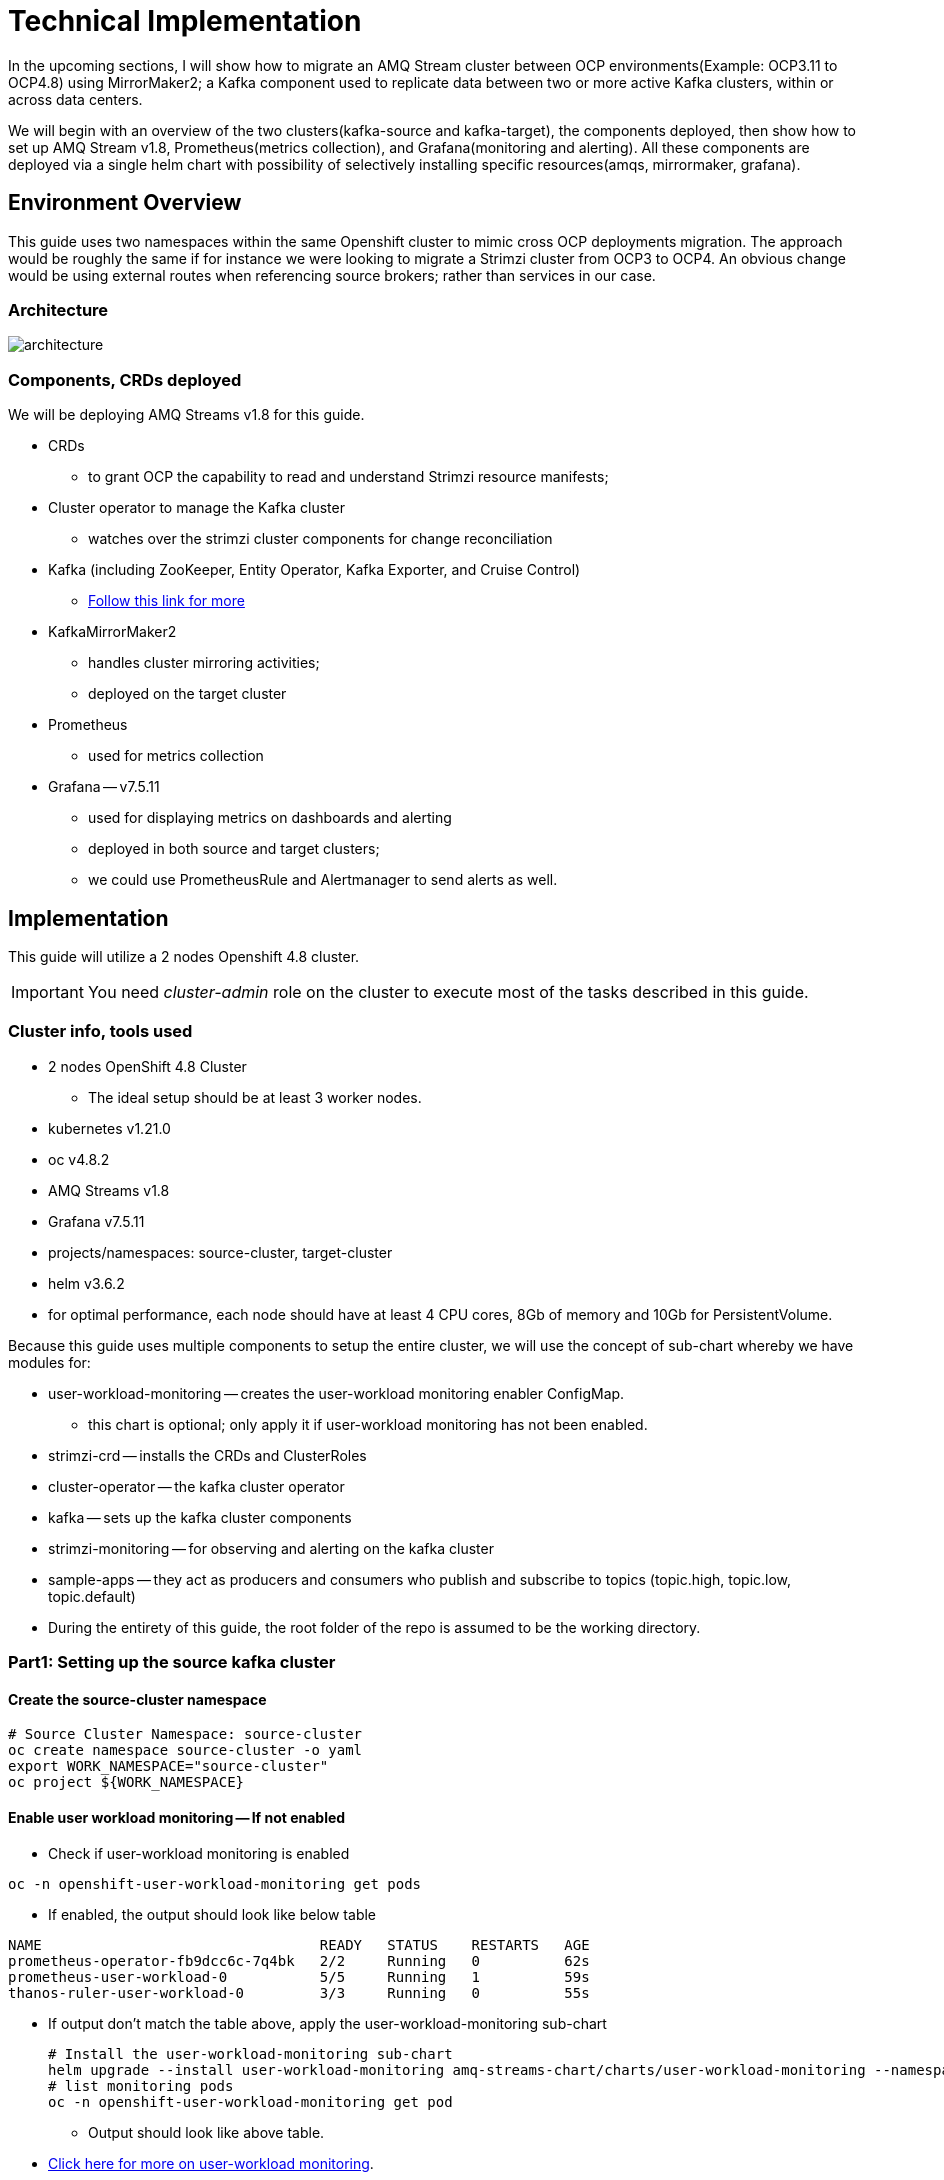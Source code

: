 # Technical Implementation


In the upcoming sections, I will show how to migrate an AMQ Stream cluster between OCP environments(Example: OCP3.11 to OCP4.8) using MirrorMaker2; a Kafka component used to replicate data between two or more active Kafka clusters, within or across data centers. 

We will begin with an overview of the two clusters(kafka-source and kafka-target), the components deployed, then show how to set up AMQ Stream v1.8, Prometheus(metrics collection), and Grafana(monitoring and alerting). All these components are deployed via a single helm chart with possibility of selectively installing specific resources(amqs, mirrormaker, grafana). 

## Environment Overview

This guide uses two namespaces within the same Openshift cluster to mimic cross OCP deployments migration. The approach would be roughly the same if for instance we were looking to migrate a Strimzi cluster from OCP3 to OCP4. An obvious change would be using external routes when referencing source brokers; rather than services in our case.

### Architecture

image::images/architecture.png[fallback=images/architecture.png]

### Components, CRDs deployed

We will be deploying AMQ Streams v1.8 for this guide.

* CRDs
** to grant OCP the capability to read and understand Strimzi resource manifests;
* Cluster operator to manage the Kafka cluster
** watches over the strimzi cluster components for change reconciliation
* Kafka (including ZooKeeper, Entity Operator, Kafka Exporter, and Cruise Control)
** https://access.redhat.com/documentation/en-us/red_hat_amq/2021.q3/html-single/using_amq_streams_on_openshift/index#type-KafkaSpec-reference[Follow this link for more]
* KafkaMirrorMaker2
** handles cluster mirroring activities;
** deployed on the target cluster
* Prometheus
** used for metrics collection
* Grafana -- v7.5.11
** used for displaying metrics on dashboards and alerting
** deployed in both source and target clusters;
** we could use PrometheusRule and Alertmanager to send alerts as well.

## Implementation

This guide will utilize a 2 nodes Openshift 4.8 cluster.

IMPORTANT: You need _cluster-admin_ role on the cluster to execute most of the tasks described in this guide.

### Cluster info, tools used

* 2 nodes OpenShift 4.8 Cluster
** The ideal setup should be at least 3 worker nodes.
* kubernetes v1.21.0
* oc v4.8.2
* AMQ Streams v1.8
* Grafana v7.5.11
* projects/namespaces: source-cluster, target-cluster
* helm v3.6.2
* for optimal performance, each node should have at least 4 CPU cores, 8Gb of memory and 10Gb for PersistentVolume.

Because this guide uses multiple components to setup the entire cluster, we will use the concept of sub-chart whereby we have modules for:

* user-workload-monitoring -- creates the user-workload monitoring enabler ConfigMap.
** this chart is optional; only apply it if user-workload monitoring has not been enabled.
* strimzi-crd -- installs the CRDs and ClusterRoles
* cluster-operator -- the kafka cluster operator
* kafka -- sets up the kafka cluster components
* strimzi-monitoring -- for observing and alerting on the kafka cluster
* sample-apps -- they act as producers and consumers who publish and subscribe to topics (topic.high, topic.low, topic.default)
* During the entirety of this guide, the root folder of the repo is assumed to be the working directory.

### Part1: Setting up the source kafka cluster

#### Create the source-cluster namespace

[source,bash]
----
# Source Cluster Namespace: source-cluster
oc create namespace source-cluster -o yaml
export WORK_NAMESPACE="source-cluster"
oc project ${WORK_NAMESPACE}
----

#### Enable user workload monitoring -- If not enabled

* Check if user-workload monitoring is enabled

[source,bash]
----
oc -n openshift-user-workload-monitoring get pods
----

** If enabled, the output should look like below table

[source,text]
----
NAME                                 READY   STATUS    RESTARTS   AGE
prometheus-operator-fb9dcc6c-7q4bk   2/2     Running   0          62s
prometheus-user-workload-0           5/5     Running   1          59s
thanos-ruler-user-workload-0         3/3     Running   0          55s
----

* If output don't match the table above, apply the user-workload-monitoring sub-chart
+
[source,bash]
----
# Install the user-workload-monitoring sub-chart
helm upgrade --install user-workload-monitoring amq-streams-chart/charts/user-workload-monitoring --namespace ${WORK_NAMESPACE}
# list monitoring pods
oc -n openshift-user-workload-monitoring get pod
----
+
** Output should look like above table.
* https://docs.openshift.com/container-platform/4.8/monitoring/enabling-monitoring-for-user-defined-projects.html[Click here for more on user-workload monitoring].

*Progress Check:*

* We should have the following charts installed

[source,bash]
----
helm list
NAME                            NAMESPACE       REVISION        UPDATED                                 STATUS          CHART                           APP VERSION 
user-workload-monitoring        source-cluster  1               2021-12-20 19:43:49.740817957 +0000 UTC deployed        user-workload-monitoring-1.0.0  1.8    
----

#### Deploy the strimzi CRDs and ClusterRoles

IMPORTANT: This step is required and only executed once per OpenShift cluster

[source,bash]
----
# Install the strimzi-crd sub-chart
helm upgrade --install strimzi-crd amq-streams-chart/charts/strimzi-crd --namespace ${WORK_NAMESPACE}
----

*Progress Check:*

* We should have the following charts installed

[source,bash]
----
# command
helm list
# output
NAME                            NAMESPACE       REVISION        UPDATED                                 STATUS          CHART                           APP VERSION
strimzi-crd                     source-cluster  1               2021-12-21 17:28:11.37528 -0600 CST     deployed        strimzi-crd-1.0.0               1.8        
user-workload-monitoring        source-cluster  1               2021-12-21 17:27:22.72043 -0600 CST     deployed        user-workload-monitoring-1.0.0  1.8        
----

#### Deploy the cluster operator

* The cluster-operator CRDs are setup within a subchart named cluster-operator
* workdir: parent directory of the root helm chart
* you could add --dry-run to preview actions taken by helm

[source,bash]
----
# Install the cluster-operator sub-chart
helm upgrade --install cluster-operator amq-streams-chart/charts/cluster-operator --namespace ${WORK_NAMESPACE}
----

* The output should look like below table

[source,bash]
----
# List pods and wait until cluster-operator pod is in a Running state.
oc --namespace ${WORK_NAMESPACE} get pods
# Output
NAME                                        READY   STATUS    RESTARTS   AGE
strimzi-cluster-operator-7447d98d84-xcqdk   1/1     Running   0          2m1s
----

*Progress Check:*

* We should have the following charts installed

[source,bash]
----
# command
helm list
# output
NAME                            NAMESPACE       REVISION        UPDATED                                 STATUS          CHART                           APP VERSION
cluster-operator                source-cluster  1               2021-12-21 17:29:01.545584 -0600 CST    deployed        cluster-operator-1.0.0          1.8        
strimzi-crd                     source-cluster  1               2021-12-21 17:28:11.37528 -0600 CST     deployed        strimzi-crd-1.0.0               1.8        
user-workload-monitoring        source-cluster  1               2021-12-21 17:27:22.72043 -0600 CST     deployed        user-workload-monitoring-1.0.0  1.8                     
----

#### Deploy Kafka and related components

*Prerequisites:*

** The cluster-operator must be deployed and running first
** The kafka components are declared within a sub-chart named kafka.

[source,bash]
----
# Apply the kafka sub-chart to deploy kafka and its components
helm upgrade --install strimzi-cluster amq-streams-chart/charts/kafka --namespace ${WORK_NAMESPACE}
----

* After about 5min, the output should look like below table

[source,bash]
----
# list pods
oc --namespace ${WORK_NAMESPACE} get pods
# output
NAME                                               READY   STATUS    RESTARTS   AGE
strimzi-cluster-cruise-control-84c5985b85-q2wxm    2/2     Running   0          82s
strimzi-cluster-entity-operator-8647fb6fbb-4ls9b   3/3     Running   0          17m
strimzi-cluster-kafka-0                            1/1     Running   0          19m
strimzi-cluster-kafka-1                            1/1     Running   0          19m
strimzi-cluster-kafka-exporter-dccf6c7-hcx9s       0/1     Running   0          30s
strimzi-cluster-operator-74574b6484-rcxdm          1/1     Running   0          100s
strimzi-cluster-zookeeper-0                        1/1     Running   0          21m
strimzi-cluster-zookeeper-1                        1/1     Running   0          20m
----

* If you don't see above output, troubleshoot by:
** making sure you have enough resources(cpu, memory) on the nodes
** `oc describe` the sts, deployment, pods; you might find some indicators.
** If issues related to probes failures, make sure resources(cpu, memory) allocations are enough;
** If using tls certificates, make sure the certs are valid.

*Progress Check:*

* We should have the following charts installed

[source,bash]
----
# command
helm list
# output
NAME                            NAMESPACE       REVISION        UPDATED                                 STATUS          CHART                           APP VERSION
cluster-operator                source-cluster  1               2021-12-21 17:29:01.545584 -0600 CST    deployed        cluster-operator-1.0.0          1.8        
strimzi-cluster                 source-cluster  1               2021-12-21 17:30:11.545073 -0600 CST    deployed        kafka-1.0.0                     1.8        
strimzi-crd                     source-cluster  1               2021-12-21 17:28:11.37528 -0600 CST     deployed        strimzi-crd-1.0.0               1.8        
user-workload-monitoring        source-cluster  1               2021-12-21 17:27:22.72043 -0600 CST     deployed        user-workload-monitoring-1.0.0  1.8     
----

#### Deploy monitoring resources for dashboards and alerts

*Prerequisites:*

* User workload monitoring must be enabled before attempting to deploy the monitoring resources for the strimzi cluster. 
* I have added the user workload monitoring enabler subchart: `amq-streams-chart/charts/strimzi-monitoring`;
* In `amq-streams-chart/charts/strimzi-monitoring/examples/metrics/grafana-dashboards/`, replace all instances of `${DS_PROMETHEUS}` by `Prometheus`.
* In `amq-streams-chart/charts/strimzi-monitoring/values.yaml`, update `hostDomain` to your cluster domain name.
* in `examples/metrics/grafana-dashboards`, replace all instances of ${DS_PROMETHEUS} by the data source name: Prometheus
** This action has already been performed for this repo.

[source,bash]
----
# Apply the strimzi-monitoring sub-chart
helm upgrade --install strimzi-monitoring amq-streams-chart/charts/strimzi-monitoring --namespace ${WORK_NAMESPACE}
----
* If all goes well, the output should look like below table
+
[source,bash]
----
# list pods
oc --namespace ${WORK_NAMESPACE} get pods
# Output
NAME                                               READY   STATUS    RESTARTS   AGE
grafana-59cb86f8b4-mn54z                           1/1     Running   0          73s
strimzi-cluster-cruise-control-84c5985b85-q2wxm    2/2     Running   4          3h
strimzi-cluster-entity-operator-8647fb6fbb-4ls9b   3/3     Running   0          3h16m
strimzi-cluster-kafka-0                            1/1     Running   0          3h18m
strimzi-cluster-kafka-1                            1/1     Running   0          3h18m
strimzi-cluster-kafka-exporter-dccf6c7-hcx9s       1/1     Running   0          179m
strimzi-cluster-operator-74574b6484-rcxdm          1/1     Running   0          3h
strimzi-cluster-zookeeper-0                        1/1     Running   0          3h20m
strimzi-cluster-zookeeper-1                        1/1     Running   0          3h19m
----
+
* Also look at the grafana po logs to confirm there are no errors;
** all log records should show `lvl=info` or `lvl=warn`; otherwise you need to resolve whatever error the logs print.
+
[source,bash]
----
# tail the grafana deployment logs
$ oc logs deployment/grafana
# output
t=2021-12-20T23:22:20+0000 lvl=info msg="New state change" logger=alerting.resultHandler ruleId=5 newState=no_data prev state=unknown
t=2021-12-20T23:22:21+0000 lvl=warn msg="Could not render image, no image renderer found/installed. For image rendering support please install the grafana-image-renderer plugin. Read more at https://grafana.com/docs/grafana/latest/administration/image_rendering/" logger=rendering
t=2021-12-20T23:22:21+0000 lvl=info msg="Executing slack notification" logger=alerting.notifier.slack ruleId=5 notification=Slack
t=2021-12-20T23:22:21+0000 lvl=info msg="Uploading to slack via file.upload API" logger=alerting.notifier.slack
t=2021-12-20T23:22:30+0000 lvl=info msg="New state change" logger=alerting.resultHandler ruleId=7 newState=ok prev state=unknown
t=2021-12-20T23:22:30+0000 lvl=info msg="New state change" logger=alerting.resultHandler ruleId=11 newState=pending prev state=unknown
t=2021-12-20T23:22:30+0000 lvl=info msg="New state change" logger=alerting.resultHandler ruleId=10 newState=ok prev state=unknown
t=2021-12-20T23:22:30+0000 lvl=info msg="Database locked, sleeping then retrying" logger=sqlstore error="database is locked" retry=0
t=2021-12-20T23:22:40+0000 lvl=info msg="New state change" logger=alerting.resultHandler ruleId=9 newState=ok prev state=unknown
----
+
* After verifying there are no errors in the grafana pod logs, grab the *grafana* route and open it via a browser.
** Default username and password is `admin`; you may change it by passing values during helm install command.
+
[source,bash]
----
oc get route --namespace ${WORK_NAMESPACE}
----
+
* Below represent what the Kafka dashboard might look like.

image::images/grafana-kafka.png[fallback=images/grafana-kafka.png]

Now that we've setup our source kafka cluster, let's deploy some sample apps.

*Progress Check:*

* We should have the following charts installed

[source,bash]
----
# command
helm list
# output
NAME                            NAMESPACE       REVISION        UPDATED                                 STATUS          CHART                           APP VERSION
cluster-operator                source-cluster  1               2021-12-21 17:29:01.545584 -0600 CST    deployed        cluster-operator-1.0.0          1.8        
strimzi-cluster                 source-cluster  1               2021-12-21 17:30:11.545073 -0600 CST    deployed        kafka-1.0.0                     1.8        
strimzi-crd                     source-cluster  1               2021-12-21 17:28:11.37528 -0600 CST     deployed        strimzi-crd-1.0.0               1.8        
strimzi-monitoring              source-cluster  2               2021-12-21 17:45:34.776431 -0600 CST    deployed        strimzi-monitoring-1.0.0        1.8        
user-workload-monitoring        source-cluster  1               2021-12-21 17:27:22.72043 -0600 CST     deployed        user-workload-monitoring-1.0.0  1.8     
----

#### Deploying sample apps to test our cluster

We have the following topics, we will use them to publish data to the cluster.

[source,bash]
----
# command
oc --namespace ${WORK_NAMESPACE} get kt
# output
NAME                                                                                               CLUSTER           PARTITIONS   REPLICATION FACTOR   READY
consumer-offsets---84e7a678d08f4bd226872e5cdd4eb527fadc1c6a                                        strimzi-cluster   50           2                    True
strimzi-store-topic---effb8e3e057afce1ecf67c3f5d8e4e3ff177fc55                                     strimzi-cluster   1            2                    True
strimzi-topic-operator-kstreams-topic-store-changelog---b75e702040b99be8a9263134de3507fc0cc4017b   strimzi-cluster   1            2                    True
strimzi.cruisecontrol.metrics                                                                      strimzi-cluster   5            2                    True
strimzi.cruisecontrol.modeltrainingsamples                                                         strimzi-cluster   32           2                    True
strimzi.cruisecontrol.partitionmetricsamples                                                       strimzi-cluster   32           2                    True
topic.defaults                                                                                     strimzi-cluster   5            2                    True
topic.high                                                                                         strimzi-cluster   3            2                    True
topic.low                                                                                          strimzi-cluster   3            2                    True
----

. Deploy the producers
+
[source,bash]
----
# Install the chart, you could play the Deployment env variables for increase data ingestion volume and rate
helm upgrade --install producers sample-apps/producers --namespace ${WORK_NAMESPACE}
# List the pods, you should see 3 producer-high pods, and 3 producer-low pods
oc --namespace ${WORK_NAMESPACE} get pods -l 'app in (producer-high,producer-low)'
# output
NAME                             READY   STATUS    RESTARTS   AGE
producer-high-56bbb4d7fb-djb68   1/1     Running   0          14m
producer-high-56bbb4d7fb-g5s9c   1/1     Running   0          14m
producer-high-56bbb4d7fb-mfhlx   1/1     Running   0          14m
producer-low-5f5c466884-2m8qg    1/1     Running   0          20m
producer-low-5f5c466884-qnphk    1/1     Running   0          20m
producer-low-5f5c466884-rzdc4    1/1     Running   0          20m
----
+
Grafana(Kafka Exporter Dashboard) as data is getting ingested.
+
image::images/grafana-kafka-exporter.png[fallback=images/grafana-kafka-exporter.png]
+
*Progress Check:*
+
* We should have the following charts installed
+
[source,bash]
----
# command
helm list
# output
NAME                            NAMESPACE       REVISION        UPDATED                                 STATUS          CHART                           APP VERSION
cluster-operator                source-cluster  1               2021-12-21 17:29:01.545584 -0600 CST    deployed        cluster-operator-1.0.0          1.8        
producers                       source-cluster  1               2021-12-21 17:47:28.022283 -0600 CST    deployed        producers-1.0.0                 1.8        
strimzi-cluster                 source-cluster  1               2021-12-21 17:30:11.545073 -0600 CST    deployed        kafka-1.0.0                     1.8        
strimzi-crd                     source-cluster  1               2021-12-21 17:28:11.37528 -0600 CST     deployed        strimzi-crd-1.0.0               1.8        
strimzi-monitoring              source-cluster  2               2021-12-21 17:45:34.776431 -0600 CST    deployed        strimzi-monitoring-1.0.0        1.8        
user-workload-monitoring        source-cluster  1               2021-12-21 17:27:22.72043 -0600 CST     deployed        user-workload-monitoring-1.0.0  1.8    
----
+
. Deploy the consumers
+
[source,bash]
----
# Install the chart, you could play the Deployment env variables for increase data ingestion volume and rate
helm upgrade --install consumers sample-apps/consumers --namespace ${WORK_NAMESPACE}
# List the pods, you should see 3 consumer-high pods, and 3 producer-low pods
oc --namespace ${WORK_NAMESPACE} get pods -l 'app in (consumer-high,consumer-low)'
# output
NAME                            READY   STATUS    RESTARTS   AGE
consumer-high-7b875455d-pd8j9   1/1     Running   0          19s
consumer-high-7b875455d-tqg55   1/1     Running   0          19s
consumer-high-7b875455d-xwpff   1/1     Running   0          19s
consumer-low-78865b55cb-c8xqv   1/1     Running   0          19s
consumer-low-78865b55cb-nnr8d   1/1     Running   0          19s
consumer-low-78865b55cb-tstq7   1/1     Running   0          19s
----
+
Grafana(Kafka Exporter Dashboard) as data is ingested and consumed.
+
** Note the `Consumer Group Lag` panel, there you can see the consumer groups our consumers apps have using.
+
image::images/grafana-kafka-exporter-cg.png[fallback=images/grafana-kafka-exporter-cg.png]
+
*Progress Check:*
+
* We should have the following charts installed
+
[source,bash]
----
# command
helm list
# output
NAME                            NAMESPACE       REVISION        UPDATED                                 STATUS          CHART                           APP VERSION
cluster-operator                source-cluster  1               2021-12-21 17:29:01.545584 -0600 CST    deployed        cluster-operator-1.0.0          1.8        
consumers                       source-cluster  1               2021-12-21 17:48:37.360694 -0600 CST    deployed        consumers-1.0.0                 1.8        
producers                       source-cluster  1               2021-12-21 17:47:28.022283 -0600 CST    deployed        producers-1.0.0                 1.8        
strimzi-cluster                 source-cluster  1               2021-12-21 17:30:11.545073 -0600 CST    deployed        kafka-1.0.0                     1.8        
strimzi-crd                     source-cluster  1               2021-12-21 17:28:11.37528 -0600 CST     deployed        strimzi-crd-1.0.0               1.8        
strimzi-monitoring              source-cluster  2               2021-12-21 17:45:34.776431 -0600 CST    deployed        strimzi-monitoring-1.0.0        1.8        
user-workload-monitoring        source-cluster  1               2021-12-21 17:27:22.72043 -0600 CST     deployed        user-workload-monitoring-1.0.0  1.8   
----

### Part2: Setting up the target kafka cluster

#### Create the target-cluster namespace

[source,bash]
----
# Target Cluster Namespace: source-cluster
oc create namespace target-cluster -o yaml
export WORK_NAMESPACE="target-cluster"
oc project ${WORK_NAMESPACE}
----

#### Deploying cluster-operator, kafka, strimzi-monitoring

Follow the same steps in *Part1* to setup the target-cluster:

* The strimzi-crd sub-chart is not required here; its installation is cluster-wide.

. Apply the cluster-operator sub-chart
+
[source,bash]
----
# Apply the cluster-operator chart
helm upgrade --install cluster-operator amq-streams-chart/charts/cluster-operator --namespace ${WORK_NAMESPACE}
# check and wait until cluster-operator pod is running
oc --namespace "${WORK_NAMESPACE}" get pods
# output
NAME                                        READY   STATUS    RESTARTS   AGE
strimzi-cluster-operator-7447d98d84-7cf2b   1/1     Running   0          66s
----
+
. Apply the kafka sub-chart
+
[source,bash]
----
# Apply the kafka chart
helm upgrade --install kafka amq-streams-chart/charts/kafka --namespace ${WORK_NAMESPACE}
# check and wait until all kafka related pods are running
oc --namespace "${WORK_NAMESPACE}" get pods
# output
NAME                                              READY   STATUS    RESTARTS   AGE
strimzi-cluster-cruise-control-84c5985b85-2j6tc   2/2     Running   0          7m35s
strimzi-cluster-entity-operator-b76d478c8-b8rhm   3/3     Running   0          8m36s
strimzi-cluster-kafka-0                           1/1     Running   0          10m
strimzi-cluster-kafka-1                           1/1     Running   0          10m
strimzi-cluster-kafka-exporter-dccf6c7-x2x95      1/1     Running   0          6m44s
strimzi-cluster-operator-7447d98d84-7cf2b         1/1     Running   0          13m
strimzi-cluster-zookeeper-0                       1/1     Running   0          11m
strimzi-cluster-zookeeper-1                       1/1     Running   0          11m
----
+
. Apply the strimzi-monitoring sub-chart

*Prerequisites:*

* In `amq-streams-chart/charts/strimzi-monitoring/values.yaml`, update `hostDomain` to your cluster domain name.

[source,bash]
----
# Apply the helm chart
helm upgrade --install strimzi-monitoring amq-streams-chart/charts/strimzi-monitoring --namespace ${WORK_NAMESPACE}
# grab grafana route to access monitoring dashboard
oc --namespace ${WORK_NAMESPACE} get route
# output
NAME                                       HOST/PORT                                                                                                PATH   SERVICES                                   PORT 
grafana                                    grafana-target-cluster.apps.cluster-ceda.ceda.sandbox1278.opentlc.com                                           grafana  
strimzi-cluster-kafka-external-0           strimzi-cluster-kafka-external-0-target-cluster.apps.cluster-ceda.ceda.sandbox1278.opentlc.com                  strimzi-cluster-kafka-external-0
strimzi-cluster-kafka-external-1           strimzi-cluster-kafka-external-1-target-cluster.apps.cluster-ceda.ceda.sandbox1278.opentlc.com                  strimzi-cluster-kafka-external-1
strimzi-cluster-kafka-external-bootstrap   strimzi-cluster-kafka-external-bootstrap-target-cluster.apps.cluster-ceda.ceda.sandbox1278.opentlc.com  
----

* `admin` is the default username and password.
* If all goes as expected, you should see below diagram

image:images/kafka-target-cluster.png[grafana target cluster]

*Progress Check:*

* We should have the following charts installed

[source,bash]
----
# command
helm list
# output
NAME                    NAMESPACE       REVISION        UPDATED                                 STATUS          CHART                           APP VERSION
cluster-operator        target-cluster  1               2021-12-21 12:24:08.345199 -0600 CST    deployed        cluster-operator-1.0.0          1.8        
kafka                   target-cluster  1               2021-12-21 12:26:18.36022 -0600 CST     deployed        kafka-1.0.0                     1.8        
strimzi-monitoring      target-cluster  1               2021-12-21 12:38:34.450056 -0600 CST    deployed        strimzi-monitoring-1.0.0        1.8          
----

### guidenstrating grafana alerting

Alerts are setup as part of applying the strimzi-monitoring chart. 

*Implementation*

* I manually created the alerts on a new *non-parameterized* dashboard;
* exported the dashboard and created a ConfigMap with key alerts.json and content the json file;
* look at `amq-streams-chart/charts/strimzi-monitoring/templates/grafana-alerts.yaml` for an example.
** You may build on it and add more alerts, but make sure you update the coordinates("gridPos:") of each new panel to reflect positioning on the dashboard.
* In this guide, I chose slack as the alerts destination; however you can add more integration channels.
** https://grafana.com/docs/grafana/latest/administration/provisioning/[Read more here]
** Take a look at `amq-streams-chart/chats/strimzi-monitoring/templates/grafana-notifiers.yaml` for how it is done in this guide.

* Grafana Alerts dashboard

image:images/grafana-alerts-dashboard.png[grafana alerts]

* Alerts in Slack

image:images/slack-channel-alerts.png[grafana alerts]

* Alerts in OpenShift which are setup with PrometheusRule, Alertmanager ConfigMap resources

image:images/prometheus-rules-alerts.png[grafana alerts]

### Part4: Deploying MirrorMaker2 to enable cluster mirroring

This deployment follows the one-way migration approach whereby the replication process flows in one direction: source-to-target.

#### Architecture Review

image:images/architecture.png[mirror-maker-2 one way replication]

#### Deploy the MirrorMaker2 instance

IMPORTANT: MirrorMaker2 should be deployed alongside a running target Kafka cluster.

* This MM2 instance is setup in an *active/passive* mode; meaning mirrored data flows in one direction, source to target or left to right.
* MM2 is also setup to begin replication from the *_earliest_* message and work its way to the *_latest_* message.

[source,bash]
----
# Apply the mirror-maker2 sub-chart
helm upgrade --install mirror-maker2 mirror-maker2/ --namespace ${WORK_NAMESPACE}
# list the pods to confirm there is a mirrormaker2 pod
oc --namespace ${WORK_NAMESPACE} get pods
# output
NAME                                                 READY   STATUS    RESTARTS   AGE
grafana-5c4c86c478-dkcd4                             1/1     Running   0          5m19s
strimzi-cluster-cruise-control-84c5985b85-pdp8z      2/2     Running   0          45m
strimzi-cluster-entity-operator-b76d478c8-6tl8b      3/3     Running   0          47m
strimzi-cluster-kafka-0                              1/1     Running   0          48m
strimzi-cluster-kafka-1                              1/1     Running   0          48m
strimzi-cluster-kafka-exporter-dccf6c7-57lkl         1/1     Running   0          44m
strimzi-cluster-operator-7447d98d84-c4v5n            1/1     Running   0          50m
strimzi-cluster-zookeeper-0                          1/1     Running   0          49m
strimzi-cluster-zookeeper-1                          1/1     Running   0          49m
strimzi-mirrormaker2-mirrormaker2-5f894fbbbc-h5szc   1/1     Running   0          49s
----

When MM2 is successful setup, the MirrorMaker2 dashboard in grafana will look like below:app-name: 
image::images/grafana-mirror-maker2.png[fallback=images/grafana-mirror-maker2.png]

### Part5: Cleanup -- Optional

Execute the following commands to remove all deployed resources

. Tear down target cluster
+
[source,bash]
----
export WORK_NAMESPACE="target-cluster"
helm uninstall mirror-maker2 --namespace ${WORK_NAMESPACE}
helm uninstall strimzi-monitoring --namespace ${WORK_NAMESPACE}
helm uninstall strimzi-cluster --namespace ${WORK_NAMESPACE}
helm uninstall cluster-operator --namespace ${WORK_NAMESPACE}
oc delete namespace ${WORK_NAMESPACE}
----
+
. Tear down target cluster
+
[source,bash]
----
export WORK_NAMESPACE="source-cluster"
helm uninstall strimzi-monitoring --namespace ${WORK_NAMESPACE}
helm uninstall strimzi-cluster --namespace ${WORK_NAMESPACE}
helm uninstall cluster-operator --namespace ${WORK_NAMESPACE}
helm uninstall strimzi-crd --namespace ${WORK_NAMESPACE}
helm uninstall user-workload-monitoring --namespace ${WORK_NAMESPACE}
oc delete namespace ${WORK_NAMESPACE}
----

### Conclusion

In this guide we've gone through the steps of:

* enabling user-workload monitoring
* creating namespaces
* creating CRDs to ready OpenShift to accept AMQ Streams resources
* installing the AMQ Streams cluster operator
* setting up the Kafka cluster alongside we also added KafkaExporter, KafkaCruiseControl, KafkaRebalance, KafkaUserOperator, KafkaTopicsOperator resources
* installed components needed to monitor a strimzi cluster -- PodMonitor, Grafana (dashboards and alerts), Prometheus, Metrics definition config maps
* setting up some sample producer and consumer applications
* setting up MirrorMaker2 for cluster mirroring needs
* packaging multiple helm charts into one.














